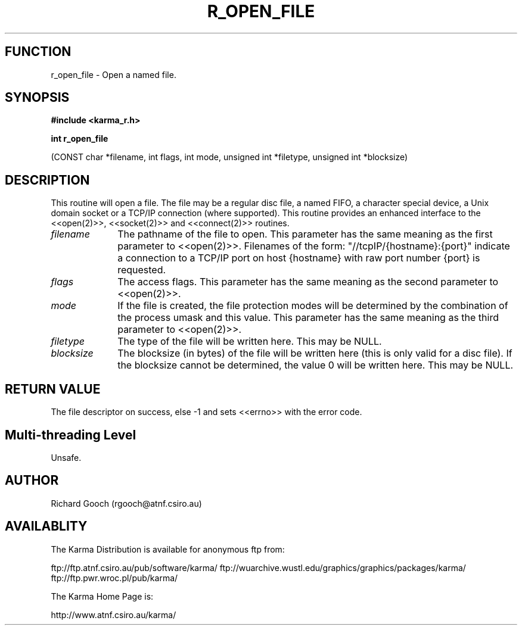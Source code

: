 .TH R_OPEN_FILE 3 "24 Dec 2005" "Karma Distribution"
.SH FUNCTION
r_open_file \- Open a named file.
.SH SYNOPSIS
.B #include <karma_r.h>
.sp
.B int r_open_file
.sp
(CONST char *filename, int flags, int mode,
unsigned int *filetype, unsigned int *blocksize)
.SH DESCRIPTION
This routine will open a file. The file may be a regular disc
file, a named FIFO, a character special device, a Unix domain socket or a
TCP/IP connection (where supported). This routine provides an enhanced
interface to the <<open(2)>>, <<socket(2)>> and <<connect(2)>> routines.
.IP \fIfilename\fP 1i
The pathname of the file to open. This parameter has the same
meaning as the first parameter to <<open(2)>>.
Filenames of the form: "//tcpIP/{hostname}:{port}" indicate a connection to
a TCP/IP port on host {hostname} with raw port number {port} is
requested.
.IP \fIflags\fP 1i
The access flags. This parameter has the same meaning as the second
parameter to <<open(2)>>.
.IP \fImode\fP 1i
If the file is created, the file protection modes will be determined
by the combination of the process  umask  and this value. This parameter
has the same meaning as the third parameter to <<open(2)>>.
.IP \fIfiletype\fP 1i
The type of the file will be written here. This may be NULL.
.IP \fIblocksize\fP 1i
The blocksize (in bytes) of the file will be written here (this
is only valid for a disc file). If the blocksize cannot be determined, the
value 0 will be written here. This may be NULL.
.SH RETURN VALUE
The file descriptor on success, else -1 and sets <<errno>> with
the error code.
.SH Multi-threading Level
Unsafe.
.SH AUTHOR
Richard Gooch (rgooch@atnf.csiro.au)
.SH AVAILABLITY
The Karma Distribution is available for anonymous ftp from:

ftp://ftp.atnf.csiro.au/pub/software/karma/
ftp://wuarchive.wustl.edu/graphics/graphics/packages/karma/
ftp://ftp.pwr.wroc.pl/pub/karma/

The Karma Home Page is:

http://www.atnf.csiro.au/karma/
